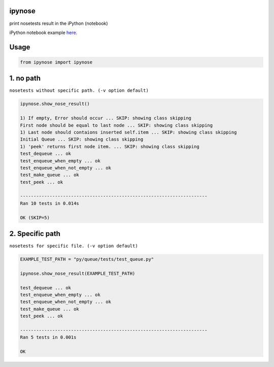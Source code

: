 ipynose
=======

.. image:: https://travis-ci.org/wikibootup/ipynose.svg?branch=master
    :target: https://travis-ci.org/wikibootup/ipynose

print nosetests result in the iPython (notebook)

iPython notebook example `here
<http://wikibootup.github.io/etc/py/ipynose/ipynose_example.html/>`_.

Usage
=====

.. code:: python

    from ipynose import ipynose

1. no path
==========

``nosetests without specific path. (-v option default)``

.. code:: python

    ipynose.show_nose_result()

    1) If empty, Error should occur ... SKIP: showing class skipping
    First node should be equal to last node ... SKIP: showing class skipping
    1) Last node should contaions inserted self.item ... SKIP: showing class skipping
    Initial Queue ... SKIP: showing class skipping
    1) 'peek' returns first node item. ... SKIP: showing class skipping
    test_dequeue ... ok
    test_enqueue_when_empty ... ok
    test_enqueue_when_not_empty ... ok
    test_make_queue ... ok
    test_peek ... ok

    ----------------------------------------------------------------------
    Ran 10 tests in 0.014s

    OK (SKIP=5)

2. Specific path
================

``nosetests for specific file. (-v option default)``

.. code:: python

    EXAMPLE_TEST_PATH = "py/queue/tests/test_queue.py"

    ipynose.show_nose_result(EXAMPLE_TEST_PATH)

    test_dequeue ... ok
    test_enqueue_when_empty ... ok
    test_enqueue_when_not_empty ... ok
    test_make_queue ... ok
    test_peek ... ok

    ----------------------------------------------------------------------
    Ran 5 tests in 0.001s

    OK
